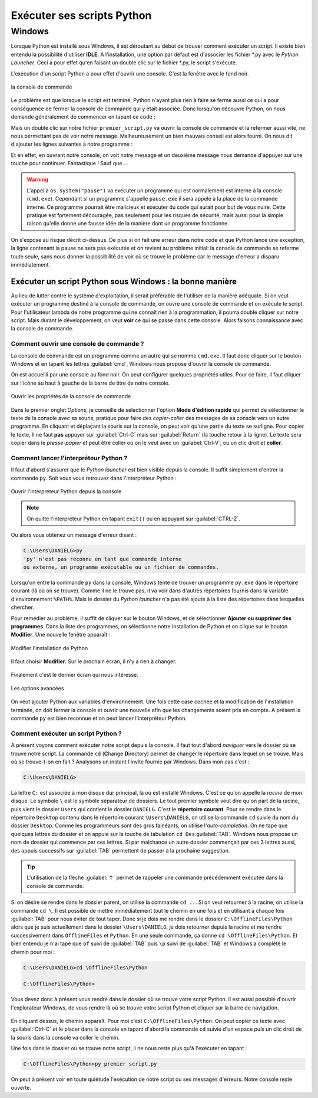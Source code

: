 Exécuter ses scripts Python
===========================

Windows
-------

Lorsque Python est installé sous Windows, il est déroutant au début de trouver comment exécuter un script. Il existe bien entendu la possibilité d'utiliser **IDLE**. A l'installation, une option par défaut est d'associer les fichier \*.py avec le *Python Launcher*. Ceci a pour effet qu'en faisant un double clic sur le fichier \*.py, le script s'exécute.

L'exécution d'un script Python a pour effet d'ouvrir une console. C'est la fenêtre avec le fond noir.

.. figure:: executer_script/command_prompt.png
    :align: center
    :alt: console de commande

    la console de commande

Le problème est que lorsque le script est terminé, Python n'ayant plus rien à faire se ferme aussi ce qui a pour conséquence de fermer la console de commande qui y était associée. Donc lorsqu'on découvre Python, on nous demande généralement de commencer en tapant ce code : 

.. code-block:: python
    :caption: premier_script.py

    print("Hello World!")

Mais un double clic sur notre fichier ``premier_script.py`` va ouvrir la console de commande et la refermer aussi vite, ne nous permettant pas de voir notre message. Malheureusement un bien mauvais conseil est alors fourni. On nous dit d'ajouter les lignes suivantes à notre programme :

.. code-block:: python
    :caption: premier_script.py

    import os
    print("Hello World!")
    os.system("pause")

Et en effet, en ouvrant notre console, on voit notre message et un deuxième message nous demande d'appuyer sur une touche pour continuer. Fantastique ! Sauf que ...

.. warning:: L'appel à ``os.system("pause")`` va exécuter un programme qui est normalement est interne à la console (``cmd.exe``). Cependant si un programme s'appelle ``pause.exe`` il sera appelé à la place de la commande interne. Ce programme pourrait être malicieux et exécuter du code qui aurait pour but de vous nuire. Cette pratique est fortement découragée, pas seulement pour les risques de sécurité, mais aussi pour la simple raison qu'elle donne une fausse idée de la manière dont un programme fonctionne.

On s'expose au risque décrit ci-dessus. De plus si on fait une erreur dans notre code et que Python lance une exception, la ligne contenant la pause ne sera pas exécutée et on revient au problème initial: la console de commande se referme toute seule, sans nous donner la possibilité de voir où se trouve le problème car le message d'erreur a disparu immédiatement.

Exécuter un script Python sous Windows : la bonne manière
^^^^^^^^^^^^^^^^^^^^^^^^^^^^^^^^^^^^^^^^^^^^^^^^^^^^^^^^^^

Au lieu de lutter contre le système d'exploitation, il serait préférable de l'utiliser de la manière adéquate. Si on veut exécuter un programme destiné à la console de commande, on ouvre une console de commande et on exécute le script. Pour l'utilisateur lambda de notre programme qui ne connaît rien à la programmation, il pourra double cliquer sur notre script. Mais durant le développement, on veut **voir** ce qui se passe dans cette console. Alors faisons connaissance avec la console de commande.

Comment ouvrir une console de commande ?
****************************************

La console de commande est un programme comme un autre qui se nomme ``cmd.exe``. Il faut donc cliquer sur le bouton Windows et en tapant les lettres :guilabel:`cmd`, Windows nous propose d'ouvrir la console de commande.

On est accueilli par une console au fond noir. On peut configurer quelques propriétés utiles. Pour ce faire, il faut cliquer sur l'icône au haut à gauche de la barre de titre de notre console.

.. figure:: executer_script/open_properties.png
    :align: center
    :alt: Ouvrir les propriétés

    Ouvrir les propriétés de la console de commande

Dans le premier onglet *Options*, je conseille de sélectionner l'option **Mode d'édition rapide** qui permet de sélectionner le texte de la console avec sa souris, pratique pour faire des *copier-coller* des messages de sa console vers un autre programme. En cliquant et déplaçant la souris sur la console, on peut voir qu'une partie du texte se surligne. Pour copier le texte, Il ne faut **pas** appuyer sur :guilabel:`Ctrl-C` mais sur :guilabel:`Return` (la touche retour à la ligne). Le texte sera copier dans le *presse-papier* et peut être coller où on le veut avec un :guilabel:`Ctrl-V`, ou un clic droit et **coller**.

Comment lancer l'interpréteur Python ?
**************************************

Il faut d'abord s'assurer que le *Python launcher* est bien visible depuis la console. Il suffit simplement d'entrer la commande ``py``. Soit vous vous retrouvez dans l'interpréteur Python :

.. figure:: executer_script/launch_py.png
    :align: center
    :alt: Exécuter py.exe

    Ouvrir l'interpréteur Python depuis la console

.. note:: On quitte l'interpréteur Python en tapant ``exit()`` ou en appuyant sur :guilabel:`CTRL-Z`.

Ou alors vous obtenez un message d'erreur disant :

.. code-block:: doscon
    
    C:\Users\DANIELG>py
    'py' n'est pas reconnu en tant que commande interne
    ou externe, un programme exécutable ou un fichier de commandes.

Lorsqu'on entre la commande ``py`` dans la console, Windows tente de trouver un programme ``py.exe`` dans le répertoire courant (là où on se trouve). Comme il ne le trouve pas, il va voir dans d'autres répertoires fournis dans la variable d'environnement ``%PATH%``. Mais le dossier du *Python launcher* n'a pas été ajouté à la liste des répertoires dans lesquelles chercher.

Pour remédier au problème, il suffit de cliquer sur le bouton Windows, et de sélectionner **Ajouter ou supprimer des programmes**. Dans la liste des programmes, on sélectionne notre installation de Python et on clique sur le bouton **Modifier**. Une nouvelle fenêtre apparaît :

.. figure:: executer_script/python_modify.png
    :align: center
    :alt: Modifier Python

    Modifier l'installation de Python

Il faut choisir **Modifier**. Sur le prochain écran, il n'y a rien à changer.

.. figure:: executer_script/optional_features.png
    :align: center
    :alt: Options

Finalement c'est le dernier écran qui nous intéresse.

.. figure:: executer_script/advanced_features.png
    :align: center
    :alt: Options avancées

    Les options avancées

On veut ajouter Python aux variables d'environnement. Une fois cette case cochée et la modification de l'installation terminée, on doit fermer la console et ouvrir une nouvelle afin que les changements soient pris en compte. A présent la commande ``py`` est bien reconnue et on peut lancer l'interpréteur Python.

Comment exécuter un script Python ?
***********************************

A présent voyons comment exécuter notre script depuis la console. Il faut tout d'abord *naviguer* vers le dossier où se trouve notre script. La commande ``cd`` (**C**\ hange **D**\ irectory) permet de changer le répertoire dans lequel on se trouve. Mais où se trouve-t-on en fait ? Analysons un instant l'invite fournie par Windows. Dans mon cas c'est :

.. code-block:: doscon
    
    C:\Users\DANIELG>

La lettre ``C:`` est associée à mon disque dur principal, là où est installé Windows. C'est ce qu'on appelle la *racine* de mon disque. Le symbole ``\`` est le symbole séparateur de dossiers. Le tout premier symbole veut dire qu'on part de la racine, puis vient le dossier ``Users`` qui contient le dossier ``DANIELG``. C'est le **répertoire courant**. Pour se rendre dans le répertoire ``Desktop`` contenu dans le répertoire courant ``\Users\DANIELG``, on utilise la commande ``cd`` suivie du nom du dossier ``Desktop``. Comme les programmeurs sont des gros fainéants, on utilise l'*auto-completion*. On ne tape que quelques lettres du dossier et on appuie sur la touche de tabulation ``cd Des``:guilabel:`TAB`. Windows nous propose un nom de dossier qui commence par ces lettres. Si par malchance un autre dossier commençait par ces 3 lettres aussi, des appuis successifs sur :guilabel:`TAB` permettent de passer à la prochaine suggestion.

.. tip:: L'utilisation de la flèche :guilabel:`↑` permet de rappeler une commande précédemment exécutée dans la console de commande.

Si on désire se rendre dans le dossier parent, on utilise la commande ``cd ..``. Si on veut retourner à la racine, on utilise la commande ``cd \``. Il est possible de mettre immédiatement tout le chemin en une fois et en utilisant à chaque fois :guilabel:`TAB` pour nous éviter de tout taper. Donc si je dois me rendre dans le dossier ``C:\OfflineFiles\Python`` alors que je suis actuellement dans le dossier ``\Users\DANIELG``, je dois retourner depuis la racine et me rendre successivement dans ``OfflineFiles`` et ``Python``. En une seule commande, ça donne ``cd \OfflineFiles\Python``. Et bien entendu je n'ai tapé que ``of`` suivi de :guilabel:`TAB` puis ``\p`` suivi de :guilabel:`TAB` et Windows a complété le chemin pour moi :

.. code-block:: doscon
    
    C:\Users\DANIELG>cd \OfflineFiles\Python

    C:\OfflineFiles\Python>

Vous devez donc à présent vous rendre dans le dossier où se trouve votre script Python. Il est aussi possible d'ouvrir l'explorateur Windows, de vous rendre là où se trouve votre script Python et cliquer sur la barre de navigation.

.. figure:: executer_script/nav_bar.png
    :align: center
    :alt: Barre de navigation de l'explorateur Windows

En cliquant dessus, le chemin apparaît. Pour moi c'est ``C:\OfflineFiles\Python``. On peut copier ce texte avec :guilabel:`Ctrl-C` et le placer dans la console en tapant d'abord la commande ``cd`` suivie d'un espace puis un clic droit de la souris dans la console va coller le chemin.

Une fois dans le dossier où se trouve notre script, il ne nous reste plus qu'à l'exécuter en tapant :

.. code-block:: doscon
    
    C:\OfflineFiles\Python>py premier_script.py

On peut à présent voir en toute quiétude l'exécution de notre script ou ses messages d'erreurs. Notre console reste ouverte.